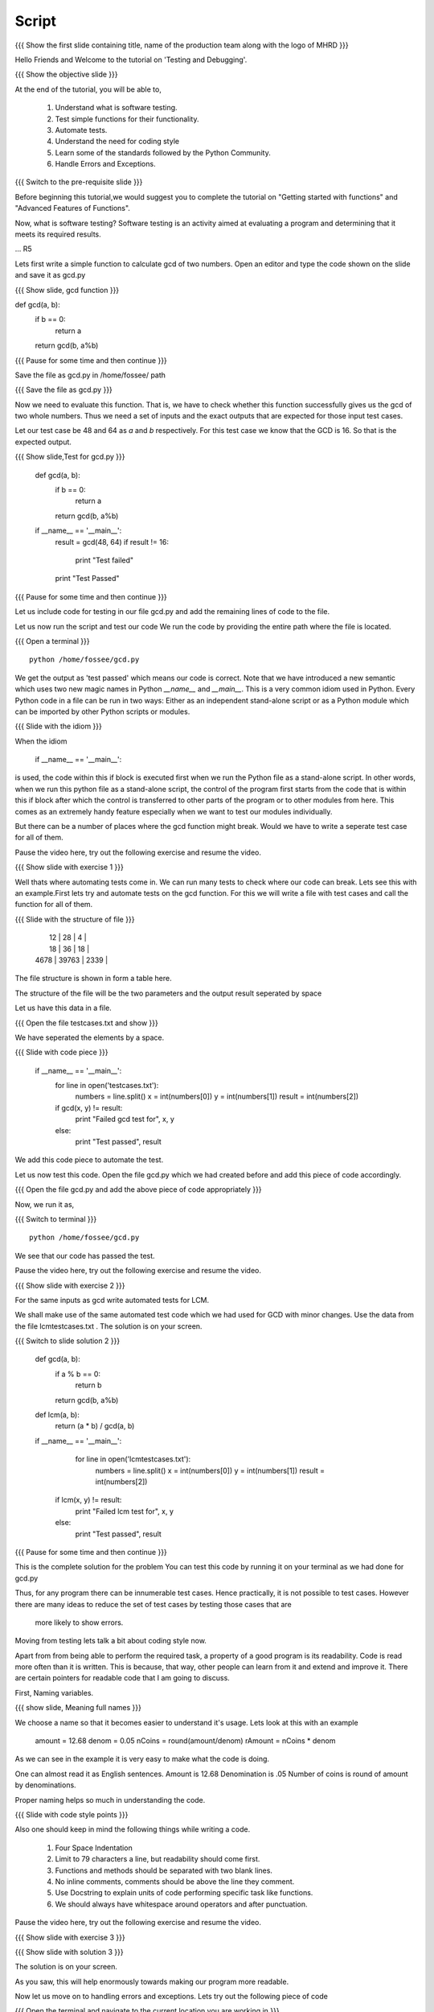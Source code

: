.. Objectives
.. ----------

.. Writing Simple Tests (Applying)
.. Automating these tests
.. Coding Style
.. Errors and Exceptions 

.. Prerequisites
.. -------------

..   1. Getting started with functions
..   2. Advanced Features of Functions   
     
.. Author              : Amit Sethi
   Internal Reviewer   : 
   External Reviewer   :
   Checklist OK?       : <put date stamp here, if OK> [2010-10-05]

Script
------

.. L1

{{{ Show the  first slide containing title, name of the production
team along with the logo of MHRD }}}

.. R1

Hello Friends and Welcome to the tutorial on 'Testing and Debugging'.

.. L2

{{{ Show the objective slide }}}

.. R2

At the end of the tutorial, you will be able to,

 1. Understand what is software testing.
 #. Test simple functions for their functionality.
 #. Automate tests. 
 #. Understand the need for coding style 
 #. Learn some of the standards followed by the Python Community.
 #. Handle Errors and Exceptions.

.. L3

{{{ Switch to the pre-requisite slide }}}

.. R3

Before beginning this tutorial,we would suggest you to complete the 
tutorial on "Getting started with functions" and 
"Advanced Features of Functions".

.. R4

Now, what is software testing?
Software testing is an activity aimed at evaluating a program 
and determining that it meets its required results.

... R5

Lets first write a simple function to calculate gcd of two numbers.
Open an editor and type the code shown on the slide and save it as gcd.py

.. L5
 
{{{ Show slide, gcd function }}}

def gcd(a, b):
    if b == 0:
       return a
    return gcd(b, a%b)

{{{ Pause for some time and then continue }}}

.. R6

Save the file as gcd.py in /home/fossee/ path

.. L6

{{{ Save the file as gcd.py }}}

.. R7

Now we need to evaluate this function. That is, we have to check whether 
this function successfully gives us the gcd of two whole numbers. Thus 
we need a set of inputs and the exact outputs that are expected for 
those input test cases.

Let our test case be 48 and 64 as *a* and *b* respectively. For this 
test case we know that the GCD is 16. So that is the expected output. 

.. L7

.. L8

{{{ Show slide,Test for gcd.py }}}

    def gcd(a, b):
        if b == 0:
            return a
        return gcd(b, a%b)
  
    if __name__ == '__main__':
        result = gcd(48, 64)
        if result != 16:
            print "Test failed"
        print "Test Passed"

{{{ Pause for some time and then continue }}}

.. R8

Let us include code for testing in our file gcd.py and 
add the remaining lines of code to the file.
    
.. R9

Let us now run the script and test our code
We run the code by providing the entire path where the file is located.

.. L9

{{{ Open a terminal }}}
::

    python /home/fossee/gcd.py

.. R10
          
We get the output as 'test passed' which means our code is correct.
Note that we have introduced a new semantic which uses two new magic 
names in Python *__name__* and *__main__*. This is a very common idiom 
used in Python. Every Python code in a file can be run in two ways: 
Either as an independent stand-alone script or as a Python module which 
can be imported by other Python scripts or modules.

.. L10

.. L11

{{{ Slide with the idiom }}}

.. R11

When the idiom
  
   if __name__ == '__main__':

is used, the code within this if block is executed first when we run the
Python file as a stand-alone script. In other words, when we run this
python file as a stand-alone script, the control of the program first 
starts from the code that is within this if block after which the control 
is transferred to other parts of the program or to other modules from
here. This comes as an extremely handy feature especially when we want to
test our modules individually.
      
But there can be a number of places where the gcd function might break. 
Would we have to write a seperate test case for all of them. 

Pause the video here, try out the following exercise and resume the video.

.. L12

{{{ Show slide with exercise 1 }}}

.. R12

  Write code for gcd and write tests for it  

.. R13

Well thats where automating tests come in. We can run many tests to 
check where our code can break. Lets see this with an example.First lets try 
and automate tests on the  gcd function. For this we will write a file 
with test cases and call the function for all of them.

.. L13

.. L14

{{{ Slide with the structure of file }}}
   
    |   12 |    28 |    4 |
    |   18 |    36 |   18 |
    | 4678 | 39763 | 2339 |

.. R14

The file structure is shown in form a table here.

The structure of the file will be the two parameters and the output result 
seperated by space
    
.. R15
   
Let us have this data in a file. 

.. L15

{{{ Open the file testcases.txt and show }}}

.. R15

We have seperated the elements by a space.

.. L16

{{{ Slide with code piece }}}

   if __name__ == '__main__':
       for line in open('testcases.txt'):
           numbers = line.split()
           x = int(numbers[0])
           y = int(numbers[1])
           result = int(numbers[2])
       if gcd(x, y) != result:
         print "Failed gcd test for", x, y
       else:
         print "Test passed", result

.. R16

We add this code piece to automate the test.         

.. L17

Let us now test this code. 
Open the file gcd.py which we had created before and add this piece of code
accordingly.

.. R17

{{{ Open the file gcd.py and add the above piece of code appropriately }}}

.. R18

Now, we run it as,

.. L18

{{{ Switch to terminal }}}
::

    python /home/fossee/gcd.py

.. R19

We see that our code has passed the test.

Pause the video here, try out the following exercise and resume the video.

.. L19

.. L20

{{{ Show slide with exercise 2 }}}

.. R20

For the same inputs as gcd write automated tests for LCM.

.. R21

We shall make use of the same automated test code which we had used for GCD
with minor changes. Use the data from the file lcmtestcases.txt .
The solution is on your screen.

.. L21

{{{ Switch to slide solution 2 }}}
 
  def gcd(a, b):
      if a % b == 0: 
          return b
      return gcd(b, a%b)
  def lcm(a, b):
      return (a * b) / gcd(a, b)
  if __name__ == '__main__':
      for line in open('lcmtestcases.txt'):
          numbers = line.split()
          x = int(numbers[0])
          y = int(numbers[1])
          result = int(numbers[2])
   if lcm(x, y) != result:
       print "Failed lcm test for", x, y
   else:
       print "Test passed", result

{{{ Pause for some time and then continue }}}

.. R22

This is the complete solution for the problem
You can test this code by running it on your terminal as we had done for gcd.py

.. L22

.. R23

Thus, for any program there can be innumerable test cases. 
Hence practically, it is not possible to test cases. However there are many 
ideas to reduce the set of test cases by testing those cases that are
 more likely to show errors.

Moving from testing lets talk a bit about coding style now.

Apart from from being able to perform the required task, a property
of a good program is its readability. Code is read more often than it is
written. This is because, that way, other people can learn from it and 
extend  and improve it. There are certain pointers for readable code 
that I am going to discuss.

First, Naming variables.

.. L23

.. L24

{{{ show slide, Meaning full names }}}

.. R24

We choose a name so that it becomes easier to understand it's usage.
Lets look at this with an example

  amount = 12.68
  denom = 0.05
  nCoins = round(amount/denom)
  rAmount = nCoins * denom
 
As we can see in the example it is very easy to make what the code is 
doing.

One can almost read it as English sentences.
Amount is 12.68
Denomination is .05
Number of coins is round of amount by denominations.

Proper naming helps so much in understanding the code.

.. L25

{{{ Slide with code style points }}}

.. R25

Also one should keep in mind the following things while writing a code. 
     
  1. Four Space Indentation
  2. Limit to 79 characters a line, but readability should come first.
  3. Functions and methods should be separated with two blank lines. 
  4. No inline comments, comments should be above the line they comment.
  5. Use Docstring to explain units of code performing specific task like
     functions.
  6. We should always have whitespace around operators and after 
     punctuation. 

Pause the video here, try out the following exercise and resume the video.

.. L26

{{{ Show slide with exercise 3 }}}

.. R26

 Give meaningful names to the variables in following code
  c=a/b

.. L27

{{{ Show slide with solution 3 }}}

.. R27

The solution is on your screen.

As you saw, this will help enormously towards making our program more 
readable.

.. R28

Now let us move on to handling errors and exceptions.  
Lets try out the following piece of code

.. L28

{{{ Open the terminal and navigate to the current location
you are working in }}}
::
    
    ipython
    while True print 'Hello world'

.. R29

So what happens when we do this on the interpreter. The interpreter 
says that this is a syntax error. Syntax error are caused when we
do not follow the rules of the programming language.

However lets try an expression like 

.. L29
::

    1/0

.. R30

Although this expression follows the programming language rules,
however it is not possible to express the solution of this expression.
Thus python throws an exception called ``ZeroDivisionError``. Exception 
is special kind of failure reported by the programming language.

Lets see why and how we can use Exception in our programs.

.. L30

{{{Open another terminal and type ipython }}} 
::
    
    ipython  
    a = raw_input("Enter a number:")

{{{ Enter a non-numeric input }}}
::

    num = int(a) 

.. R31

You will notice that when you run this program and give and
non-numeric input it throws a 'ValueError' Exception. 

.. L31

.. R32

So now we can 'catch' this exception and write code to 
handle it.

.. L32

{{{ Slide with code snippet }}} 

.. R33

For this we have try and except clause in python. Lets change our 
previous code slightly.

.. L33
::
 
    a = raw_input("Enter a number")

{{{ Enter a decimal number }}}

::

   try:
      num = int(a)
    except:
     print "Wrong input ..."

.. R34

In this piece of code, python tries to run the code inside the ``try``
block but when if it fails it executes the code block in ``except``.
In previous example we encountered a problem with running our conversion
to integer code. We found out what caused the error and then deviced a 
solution for it. This whole process is called debugging.
 
One can understand the debugging process using the figure.

In debugging process, we form a hypothesis of what causes the error.
Test if it is correct by changing the code. And refine the hypothesis 
on the basis of our result.

.. L34

.. R35

Lets see another example of debugging. Create a file mymodule.py and
add the following code

.. L35

{{{ Open an editor and type the following code }}}
::
    
    def test():
     total=1+1
     print spam

{{{ Save it as file mymodule.py }}}

.. R36

Lets now try and run this code on the ipython interpreter

.. L36
::
    
    import mymodule 
    mymodule.test()

.. L37

{{{ Slide with idb and total being accessed }}}

.. R37

Interpreter gives us an error because spam is not defined. 

.. R38

lets now do %debug on ipython interpreter. 

.. L38
::

    %debug

.. R39

The prompt on the shell has changed to ipdb. This is debugger here 
you can access variables in that code block for example 'total'unlike 
the normal interpreter.
Type,

.. L39
::

    total

.. R40

We get the correct output.
To exit from the ipdb prompt, press q

.. L40

.. L41

{{{ Show the summary slide }}}
 
.. R41
	 
This brings us to the end of this tutorial.In this tutorial,we have learnt to,

 1. Create simple tests for a function.
 #. Automate tests using many predefined test cases.
 #. Use the python coding standards.
 #. Differentiate between syntax error and exception.
 #. Handle exception using ``try`` and ``except``.
 #. Use ``%debug`` for debugging on ipython.

.. L42

{{{Show self assessment questions slide}}}

.. R42

Here are some self assessment questions for you to solve

1. What is proper indentation for python code according to style 
   guidelines?

    - two space identation
    - three space identation
    - four Space Indentation
    - no Indentation 
   

2. How do you start the debugger on ipython?
    - debug
    - %debug
    - %debugger
    - start debugger
  

3. What is the idiom used for running python scripts in a standalone 
   manner?
   
.. L43
  
{{{solution of self assessment questions on slide}}}

.. R43

And the answers,

1. Four Space Indentation is required for writing a python code 
   according to style guidelines.

2. We start the debugger on ipython by saying,
::

    %debug

3. ``if __name__ == '__main__':`` is the idiom used for running python 
   scripts in a standalone manner.


.. L44

{{{ Show the Thank you slide }}}

.. R44

Hope you have enjoyed this tutorial and found it useful.
Thank you!



